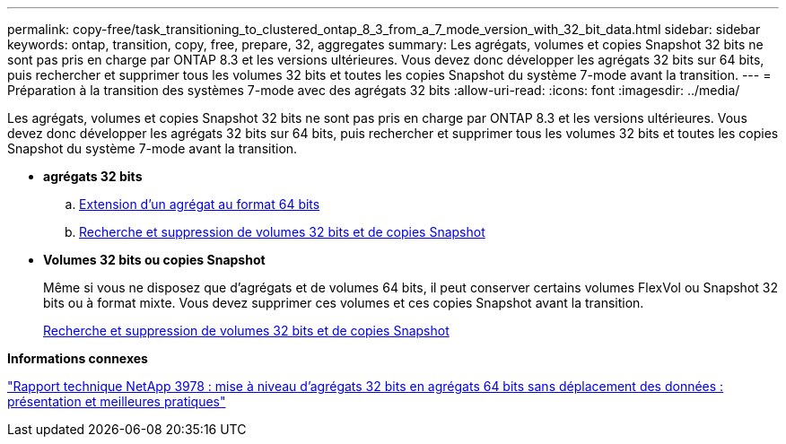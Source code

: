 ---
permalink: copy-free/task_transitioning_to_clustered_ontap_8_3_from_a_7_mode_version_with_32_bit_data.html 
sidebar: sidebar 
keywords: ontap, transition, copy, free, prepare, 32, aggregates 
summary: Les agrégats, volumes et copies Snapshot 32 bits ne sont pas pris en charge par ONTAP 8.3 et les versions ultérieures. Vous devez donc développer les agrégats 32 bits sur 64 bits, puis rechercher et supprimer tous les volumes 32 bits et toutes les copies Snapshot du système 7-mode avant la transition. 
---
= Préparation à la transition des systèmes 7-mode avec des agrégats 32 bits
:allow-uri-read: 
:icons: font
:imagesdir: ../media/


[role="lead"]
Les agrégats, volumes et copies Snapshot 32 bits ne sont pas pris en charge par ONTAP 8.3 et les versions ultérieures. Vous devez donc développer les agrégats 32 bits sur 64 bits, puis rechercher et supprimer tous les volumes 32 bits et toutes les copies Snapshot du système 7-mode avant la transition.

* *agrégats 32 bits*
+
.. xref:task_expanding_an_aggregate_to_64_bit_format_without_adding_storage.adoc[Extension d'un agrégat au format 64 bits]
.. xref:task_finding_and_removing_32_bit_data_from_source_volumes_and_snapshot_copies.adoc[Recherche et suppression de volumes 32 bits et de copies Snapshot]


* *Volumes 32 bits ou copies Snapshot*
+
Même si vous ne disposez que d'agrégats et de volumes 64 bits, il peut conserver certains volumes FlexVol ou Snapshot 32 bits ou à format mixte. Vous devez supprimer ces volumes et ces copies Snapshot avant la transition.

+
xref:task_finding_and_removing_32_bit_data_from_source_volumes_and_snapshot_copies.adoc[Recherche et suppression de volumes 32 bits et de copies Snapshot]



*Informations connexes*

http://www.netapp.com/us/media/tr-3978.pdf["Rapport technique NetApp 3978 : mise à niveau d'agrégats 32 bits en agrégats 64 bits sans déplacement des données : présentation et meilleures pratiques"]
